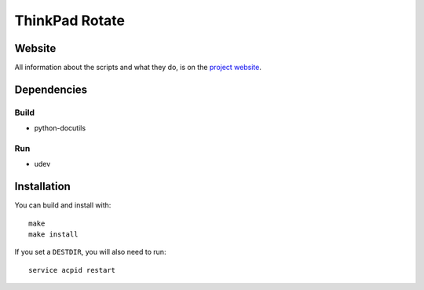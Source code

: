 .. Copyright © 2012-2013 Martin Ueding <dev@martin-ueding.de>

###############
ThinkPad Rotate
###############

Website
=======

All information about the scripts and what they do, is on the `project website
<http://martin-ueding.de/en/projects/think-rotate#pk_campaign=git>`_.

Dependencies
============

Build
-----

- python-docutils

Run
---

- udev

Installation
============

You can build and install with::

    make
    make install

If you set a ``DESTDIR``, you will also need to run::

    service acpid restart

.. vim: spell
